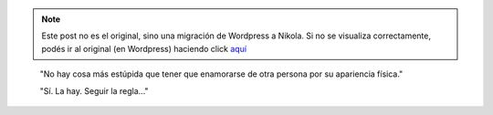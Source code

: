 .. link:
.. description:
.. tags: arte
.. date: 2012/04/18 02:21:08
.. title: Seguir la regla
.. slug: seguir-la-regla


.. note::

   Este post no es el original, sino una migración de Wordpress a
   Nikola. Si no se visualiza correctamente, podés ir al original (en
   Wordpress) haciendo click aquí_

.. _aquí: http://humitos.wordpress.com/2012/04/18/seguir-la-regla/


    "No hay cosa más estúpida que tener que enamorarse de otra persona
    por su apariencia física."

 

    "Sí. La hay. Seguir la regla..."
